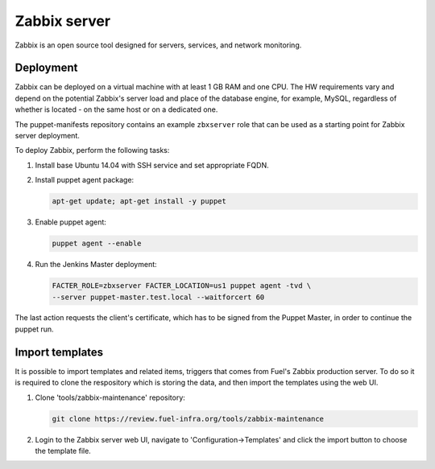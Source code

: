 Zabbix server
=============

Zabbix is an open source tool designed for servers, services, and network
monitoring.

Deployment
----------

Zabbix can be deployed on a virtual machine with at least 1 GB RAM and one CPU.
The HW requirements vary and depend on the potential Zabbix's server load and
place of the database engine, for example, MySQL, regardless of whether is
located - on the same host or on a dedicated one.

The puppet-manifests repository contains an example ``zbxserver`` role
that can be used as a starting point for Zabbix server deployment.

To deploy Zabbix, perform the following tasks:

#. Install base Ubuntu 14.04 with SSH service and set appropriate FQDN.

#. Install puppet agent package:

   .. code-block:: console

     apt-get update; apt-get install -y puppet

#. Enable puppet agent:

   .. code-block:: console

     puppet agent --enable

#. Run the Jenkins Master deployment:

   .. code-block:: console

     FACTER_ROLE=zbxserver FACTER_LOCATION=us1 puppet agent -tvd \
     --server puppet-master.test.local --waitforcert 60

The last action requests the client's certificate, which has to be signed from
the Puppet Master, in order to continue the puppet run.

Import templates
----------------

It is possible to import templates and related items, triggers that comes from
Fuel's Zabbix production server. To do so it is required to clone the respository
which is storing the data, and then import the templates using the web UI.

#. Clone 'tools/zabbix-maintenance' repository:

   .. code-block:: console

     git clone https://review.fuel-infra.org/tools/zabbix-maintenance

#. Login to the Zabbix server web UI, navigate to 'Configuration->Templates' and click
   the import button to choose the template file.